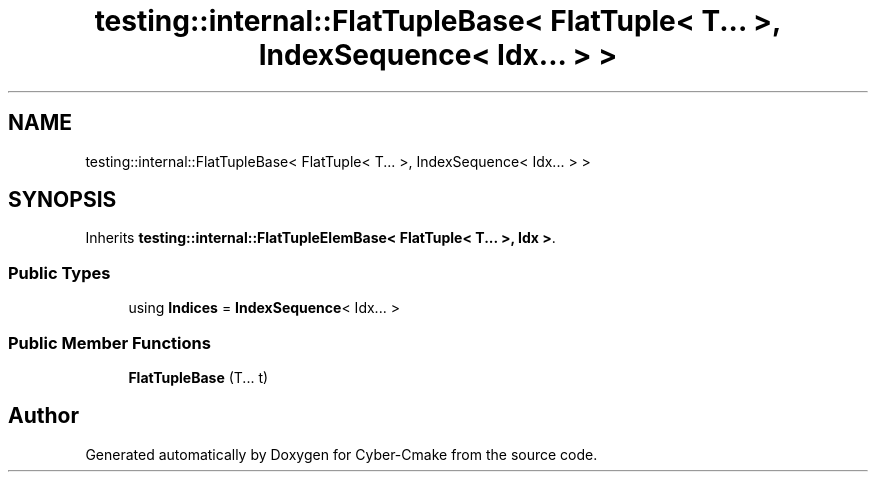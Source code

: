 .TH "testing::internal::FlatTupleBase< FlatTuple< T... >, IndexSequence< Idx... > >" 3 "Sun Sep 3 2023" "Version 8.0" "Cyber-Cmake" \" -*- nroff -*-
.ad l
.nh
.SH NAME
testing::internal::FlatTupleBase< FlatTuple< T... >, IndexSequence< Idx... > >
.SH SYNOPSIS
.br
.PP
.PP
Inherits \fBtesting::internal::FlatTupleElemBase< FlatTuple< T\&.\&.\&. >, Idx >\fP\&.
.SS "Public Types"

.in +1c
.ti -1c
.RI "using \fBIndices\fP = \fBIndexSequence\fP< Idx\&.\&.\&. >"
.br
.in -1c
.SS "Public Member Functions"

.in +1c
.ti -1c
.RI "\fBFlatTupleBase\fP (T\&.\&.\&. t)"
.br
.in -1c

.SH "Author"
.PP 
Generated automatically by Doxygen for Cyber-Cmake from the source code\&.
